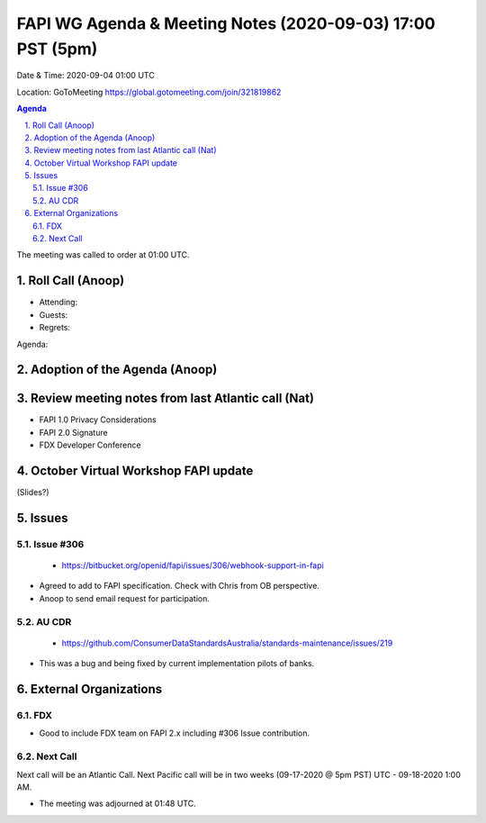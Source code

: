 ===========================================
FAPI WG Agenda & Meeting Notes (2020-09-03) 17:00 PST (5pm)
===========================================
Date & Time: 2020-09-04 01:00 UTC

Location: GoToMeeting https://global.gotomeeting.com/join/321819862


.. sectnum:: 
   :suffix: .

.. contents:: Agenda

The meeting was called to order at 01:00 UTC. 

Roll Call (Anoop)
=====================

* Attending:  
* Guests: 
* Regrets:  

Agenda:

Adoption of the Agenda (Anoop)
===============================

Review meeting notes from last Atlantic call (Nat)
======================================================
* FAPI 1.0 Privacy Considerations
* FAPI 2.0 Signature
* FDX Developer Conference

October Virtual Workshop FAPI update
============================================
(Slides?)

Issues
==============
Issue #306
------------
 - https://bitbucket.org/openid/fapi/issues/306/webhook-support-in-fapi
* Agreed to add to FAPI specification. Check with Chris from OB perspective.
* Anoop to send email request for participation. 

AU CDR
------------
 - https://github.com/ConsumerDataStandardsAustralia/standards-maintenance/issues/219
* This was a bug and being fixed by current implementation pilots of banks.

External Organizations 
==============================
FDX
----------
* Good to include FDX team on FAPI 2.x including #306 Issue contribution.

 
Next Call
-----------------------
Next call will be an Atlantic Call. 
Next Pacific call will be in two weeks (09-17-2020 @ 5pm PST) UTC - 09-18-2020 1:00 AM.  

* The meeting was adjourned at 01:48 UTC.
